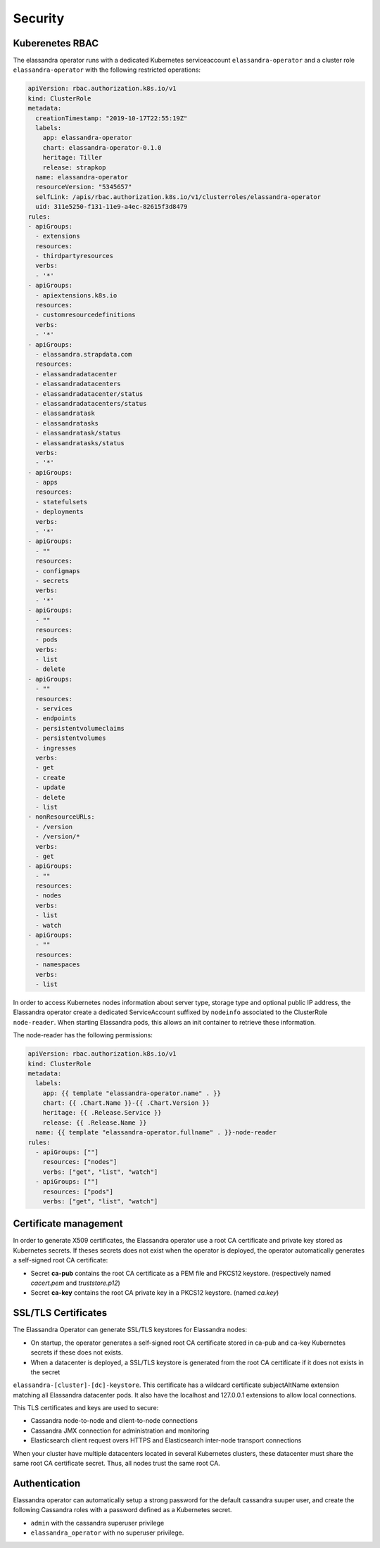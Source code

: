 Security
--------

Kuberenetes RBAC
................

The elassandra operator runs with a dedicated Kubernetes serviceaccount ``elassandra-operator`` and a
cluster role ``elassandra-operator`` with the following restricted operations:

.. code::

    apiVersion: rbac.authorization.k8s.io/v1
    kind: ClusterRole
    metadata:
      creationTimestamp: "2019-10-17T22:55:19Z"
      labels:
        app: elassandra-operator
        chart: elassandra-operator-0.1.0
        heritage: Tiller
        release: strapkop
      name: elassandra-operator
      resourceVersion: "5345657"
      selfLink: /apis/rbac.authorization.k8s.io/v1/clusterroles/elassandra-operator
      uid: 311e5250-f131-11e9-a4ec-82615f3d8479
    rules:
    - apiGroups:
      - extensions
      resources:
      - thirdpartyresources
      verbs:
      - '*'
    - apiGroups:
      - apiextensions.k8s.io
      resources:
      - customresourcedefinitions
      verbs:
      - '*'
    - apiGroups:
      - elassandra.strapdata.com
      resources:
      - elassandradatacenter
      - elassandradatacenters
      - elassandradatacenter/status
      - elassandradatacenters/status
      - elassandratask
      - elassandratasks
      - elassandratask/status
      - elassandratasks/status
      verbs:
      - '*'
    - apiGroups:
      - apps
      resources:
      - statefulsets
      - deployments
      verbs:
      - '*'
    - apiGroups:
      - ""
      resources:
      - configmaps
      - secrets
      verbs:
      - '*'
    - apiGroups:
      - ""
      resources:
      - pods
      verbs:
      - list
      - delete
    - apiGroups:
      - ""
      resources:
      - services
      - endpoints
      - persistentvolumeclaims
      - persistentvolumes
      - ingresses
      verbs:
      - get
      - create
      - update
      - delete
      - list
    - nonResourceURLs:
      - /version
      - /version/*
      verbs:
      - get
    - apiGroups:
      - ""
      resources:
      - nodes
      verbs:
      - list
      - watch
    - apiGroups:
      - ""
      resources:
      - namespaces
      verbs:
      - list

In order to access Kubernetes nodes information about server type, storage type and optional public IP address,
the Elassandra operator create a dedicated ServiceAccount suffixed by ``nodeinfo`` associated to the ClusterRole
``node-reader``. When starting Elassandra pods, this allows an init container to retrieve these information.

The node-reader has the following permissions:

.. code::

    apiVersion: rbac.authorization.k8s.io/v1
    kind: ClusterRole
    metadata:
      labels:
        app: {{ template "elassandra-operator.name" . }}
        chart: {{ .Chart.Name }}-{{ .Chart.Version }}
        heritage: {{ .Release.Service }}
        release: {{ .Release.Name }}
      name: {{ template "elassandra-operator.fullname" . }}-node-reader
    rules:
      - apiGroups: [""]
        resources: ["nodes"]
        verbs: ["get", "list", "watch"]
      - apiGroups: [""]
        resources: ["pods"]
        verbs: ["get", "list", "watch"]


Certificate management
......................

In order to generate X509 certificates, the Elassandra operator use a root CA certificate and private key stored as
Kubernetes secrets. If theses secrets does not exist when the operator is deployed, the operator automatically generates
a self-signed root CA certificate:

* Secret **ca-pub** contains the root CA certificate as a PEM file and PKCS12 keystore. (respectively named *cacert.pem* and *truststore.p12*)
* Secret **ca-key** contains the root CA private key in a PKCS12 keystore. (named *ca.key*)

SSL/TLS Certificates
....................

The Elassandra Operator can generate SSL/TLS keystores for Elassandra nodes:

* On startup, the operator generates a self-signed root CA certificate stored in ca-pub and ca-key Kubernetes secrets if these does not exists.
* When a datacenter is deployed, a SSL/TLS keystore is generated from the root CA certificate if it does not exists in the secret
``elassandra-[cluster]-[dc]-keystore``. This certificate has a wildcard certificate subjectAltName extension matching all Elassandra datacenter pods.
It also have the localhost and 127.0.0.1 extensions to allow local connections.

This TLS certificates and keys are used to secure:

* Cassandra node-to-node and client-to-node connections
* Cassandra JMX connection for administration and monitoring
* Elasticsearch client request overs HTTPS and Elasticsearch inter-node transport connections

When your cluster have multiple datacenters located in several Kubernetes clusters, these datacenter must share the same root CA
certificate secret. Thus, all nodes trust the same root CA.

Authentication
..............

Elassandra operator can automatically setup a strong password for the default cassandra suuper user, and create the following
Cassandra roles with a password defined as a Kubernetes secret.

* ``admin`` with the cassandra superuser privilege
* ``elassandra_operator`` with no superuser privilege.
